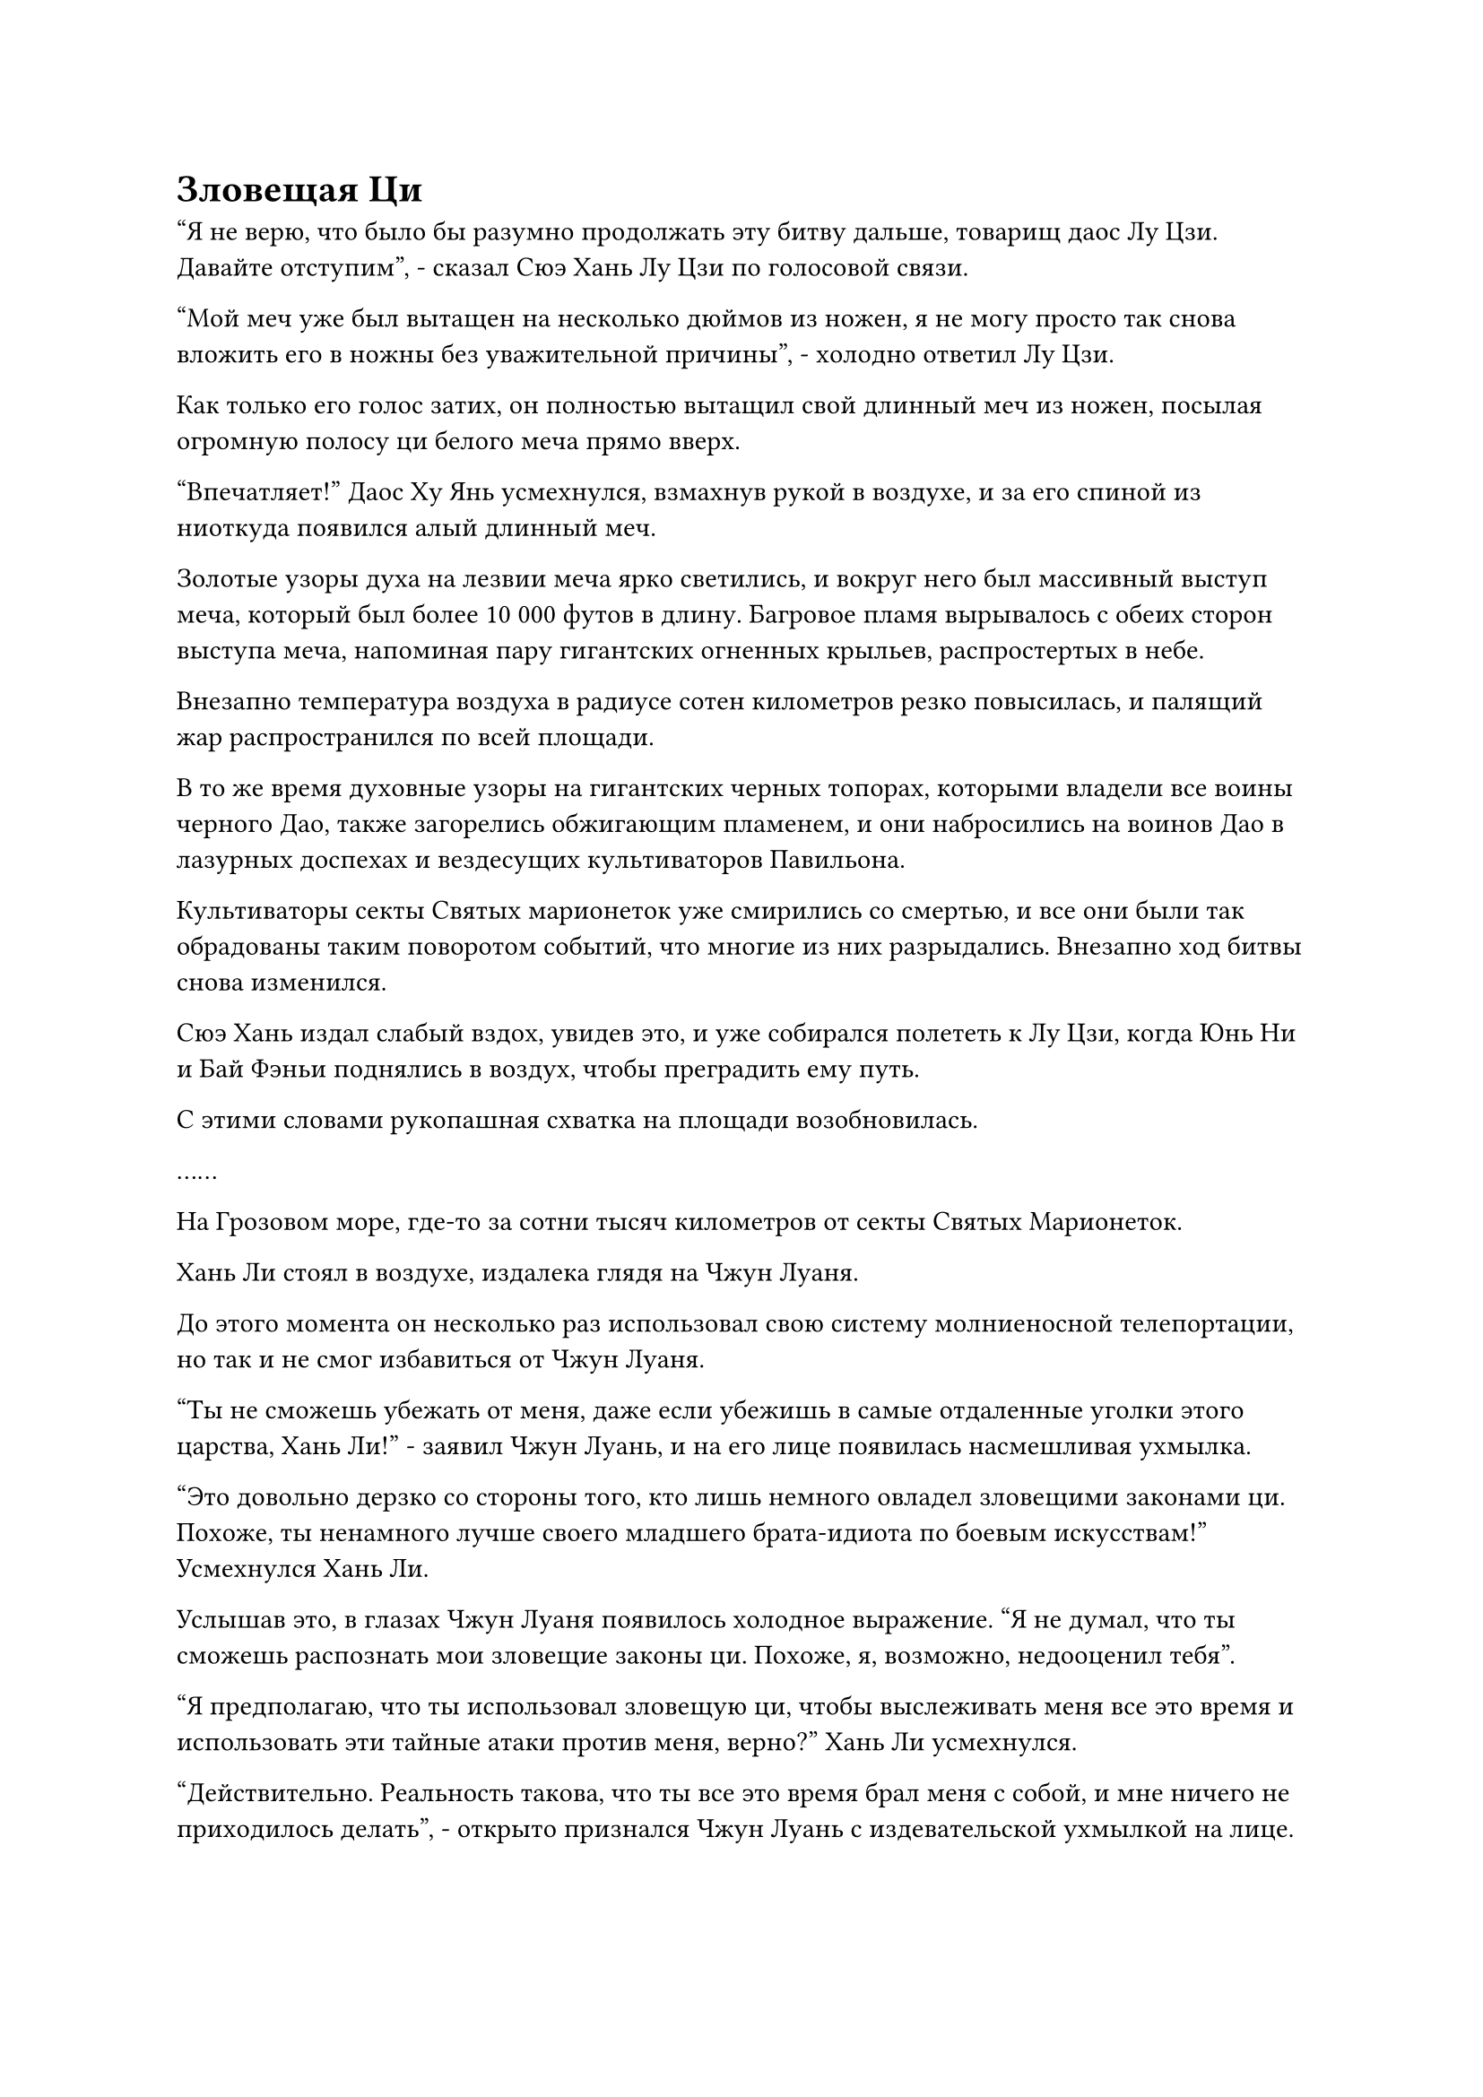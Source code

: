 = Зловещая Ци

"Я не верю, что было бы разумно продолжать эту битву дальше, товарищ даос Лу Цзи. Давайте отступим", - сказал Сюэ Хань Лу Цзи по голосовой связи.

"Мой меч уже был вытащен на несколько дюймов из ножен, я не могу просто так снова вложить его в ножны без уважительной причины", - холодно ответил Лу Цзи.

Как только его голос затих, он полностью вытащил свой длинный меч из ножен, посылая огромную полосу ци белого меча прямо вверх.

"Впечатляет!" Даос Ху Янь усмехнулся, взмахнув рукой в воздухе, и за его спиной из ниоткуда появился алый длинный меч.

Золотые узоры духа на лезвии меча ярко светились, и вокруг него был массивный выступ меча, который был более 10 000 футов в длину. Багровое пламя вырывалось с обеих сторон выступа меча, напоминая пару гигантских огненных крыльев, распростертых в небе.

Внезапно температура воздуха в радиусе сотен километров резко повысилась, и палящий жар распространился по всей площади.

В то же время духовные узоры на гигантских черных топорах, которыми владели все воины черного Дао, также загорелись обжигающим пламенем, и они набросились на воинов Дао в лазурных доспехах и вездесущих культиваторов Павильона.

Культиваторы секты Святых марионеток уже смирились со смертью, и все они были так обрадованы таким поворотом событий, что многие из них разрыдались. Внезапно ход битвы снова изменился.

Сюэ Хань издал слабый вздох, увидев это, и уже собирался полететь к Лу Цзи, когда Юнь Ни и Бай Фэньи поднялись в воздух, чтобы преградить ему путь.

С этими словами рукопашная схватка на площади возобновилась.

……

На Грозовом море, где-то за сотни тысяч километров от секты Святых Марионеток.

Хань Ли стоял в воздухе, издалека глядя на Чжун Луаня.

До этого момента он несколько раз использовал свою систему молниеносной телепортации, но так и не смог избавиться от Чжун Луаня.

"Ты не сможешь убежать от меня, даже если убежишь в самые отдаленные уголки этого царства, Хань Ли!" - заявил Чжун Луань, и на его лице появилась насмешливая ухмылка.

"Это довольно дерзко со стороны того, кто лишь немного овладел зловещими законами ци. Похоже, ты ненамного лучше своего младшего брата-идиота по боевым искусствам!" Усмехнулся Хань Ли.

Услышав это, в глазах Чжун Луаня появилось холодное выражение. "Я не думал, что ты сможешь распознать мои зловещие законы ци. Похоже, я, возможно, недооценил тебя".

"Я предполагаю, что ты использовал зловещую ци, чтобы выслеживать меня все это время и использовать эти тайные атаки против меня, верно?" Хань Ли усмехнулся.

"Действительно. Реальность такова, что ты все это время брал меня с собой, и мне ничего не приходилось делать", - открыто признался Чжун Луань с издевательской ухмылкой на лице.

Выражение лица Хань Ли не изменилось, когда он услышал это, но внутренне он был довольно заинтригован.

На самом деле он мало что знал о законах зловещей ци, поскольку это был очень необычный тип законов, поэтому он не был знаком с тем, что в нем особенного.

Та черная нить, которую Чжун Луань вонзил в его тело ранее, была той, которая проявилась из зловещих законов ци, и благодаря ей он, казалось, мог отслеживать свое местоположение и телепортироваться на свою сторону.

Помимо этого, Хань Ли также мог ясно ощущать бурную и зловещую энергию, накапливающуюся в его сердце. Даже с его огромным духовным чутьем, он не мог насильственно подавить ее, и чем больше он пытался это сделать, тем быстрее росла эта зловещая энергия.

У Хань Ли было ощущение, что как только эта зловещая энергия достигнет определенной точки, именно тогда его противник нанесет свой смертельный удар. Следовательно, лучшим способом действий было бы закончить эту битву как можно скорее.

Помня об этом, Хань Ли взмахнул рукавом в воздухе, чтобы призвать свою Истинную ось Тяжелой воды во вспышке черного света, а затем швырнул ее прямо в Чжун Луаня.

Слабая улыбка появилась на лице Чжун Луана, и вместо того, чтобы предпринять какие-либо меры уклонения, он полетел прямо к оси.

В тот момент, когда Истинная ось Тяжелой Воды была готова врезаться в его тело, он снова превратился в облако черного тумана, что позволило ему пройти сквозь него совершенно невредимым.

Увидев это, Хань Ли немедленно наложил ручную печать, и руна Дао воды на Истинной оси Тяжелой воды начала ярко светиться, в то время как сама ось увеличилась примерно вдвое по сравнению с первоначальным размером и начала быстро вращаться.

Вся духовная ци, присущая воде, в этом районе была взбудоражена осью, которая выпускала всплески невероятно мощной разрывающей силы, и это не заняло много времени, прежде чем на поверхности моря сформировался огромный вихрь.

Внезапно облако черного тумана, в которое превратился Чжун Луань, было втянуто в вихрь, быстро исчезнув в нем прежде, чем он успел среагировать.

Однако Хань Ли знал, что это еще далеко не конец битвы, и он сделал приглашающее движение, чтобы притянуть Истинную Ось Тяжелой Воды обратно к себе, где она зависла в воздухе перед ним.

В результате водоворот, поднявшийся до небес, каскадом обрушился обратно в море, подняв при этом серию массивных волн.

Однако, даже после того, как волны полностью утихли, Чжун Луана все еще нигде не было видно.

Брови Хань Ли слегка нахмурились, когда он увидел это. Только что в его сердце необъяснимо, без всякого предупреждения, поднялась волна агрессии, и струйки черного тумана также начали просачиваться из его глабеллы.

Прямо в этот момент в морской воде внизу внезапно появилась черная тень, очень похожая на чернила кальмара, и она быстро распространилась, окрасив всю морскую воду в радиусе более 10 000 футов в черный цвет.

Черные волны начали непрерывно взбиваться на поверхности моря, а изнутри вырывались клочья черного тумана.

Внезапно со всех сторон поднялась серия огромных волн, похожих на гигантский черный цветок, и его лепестки сомкнулись вокруг Хань Ли, пытаясь поглотить его целиком.

Хань Ли немедленно попытался предпринять меры уклонения, но именно в этот момент вспышка черного света внезапно появилась на его глабелле, и он был поражен вспышкой острой боли в своем сознании.

В результате он был на мгновение обездвижен, и прежде чем он смог сделать что-либо еще, он был полностью окутан черной волной вместе со своей Истинной Осью Тяжелой Воды.

Хань Ли осмотрел свое окружение и обнаружил, что находится в совершенно непроглядном пространстве.

Используя свои духовные глаза Brightsight, он смог увидеть клочья черного тумана, парящие в воздухе вокруг него, но он не мог видеть очень далеко сквозь него.

В то же время он обнаружил, что его духовное чутье также было сильно ограничено, и в этот момент все, что он мог ощущать, - это кажущееся безграничным пространство зловещей ци вокруг него.

Он глубоко вздохнул, прежде чем взмахнуть рукавом в воздухе, и его Истинная ось Тяжелой воды немедленно начала быстро вращаться, прежде чем устремиться вперед.

Раздался глухой удар, когда Истинная ось Тяжелой Воды ударилась о стену воды, которая несколько раз сильно содрогнулась, прежде чем выпустить клочья черного тумана, которые поймали Истинную Ось Тяжелой воды в ловушку, полностью обездвижив ее.

Чем больше бессмертной духовной силы он пытался вложить в Истинную Ось Тяжелой Воды, тем крепче окружающие клочья черного тумана привязывались к оси.

Брови Хань Ли слегка нахмурились, когда он сделал ручную печать одной рукой, и лазурный длинный меч вылетел из его рукава, затем разделился на 72 Лазурных Бамбуковых Облачных меча во вспышке лазурного света, прежде чем разлететься во все стороны.

Каждый меч светился лазурным светом, который высвобождал больше лазурных выступов мечей, составляя несколько тысяч выступов мечей, которые мгновенно заполнили все окружающее пространство.

Если бы в этот момент кто-нибудь находился за пределами этого чернильно-черного пространства, то он смог бы увидеть, что это был черный шар диаметром более 1000 футов, и он парил над морем, постоянно поглощая чернильно-черную морскую воду внизу.

В то же время на поверхности черного шара непрерывно появлялись бесчисленные выпуклости, придавая ему неправильную форму и делая похожим на шипастый черный шар.

В небе недалеко от остроконечного шара парил черный журавль с золотой короной и металлически-черным оперением, имевшим слабый огненный отблеск, указывающий на то, что это было необычное существо.

На спине журавля сидел Чжун Луань, скрестив ноги. Его черная сабля лежала поперек его рук, и он пристально смотрел на черный шар впереди.

Все духовные узоры на поверхности черной сабли непрерывно вспыхивали, и черная ци также струилась по ее лезвию.

"Он поднимает там настоящий переполох, хозяин", - сказал черный журавль высоким голосом, поворачивая голову лицом к Чжун Луану.

"Неважно. Чем яростнее он будет сопротивляться, тем быстрее соберется зловещая аура, и тем больше моя зловещая аура разъест его. Когда он будет полностью истощен, вот тогда мы положим конец его жизни", - ответил Чжун Луань с улыбкой.

"Нам не пришлось бы проходить через столько неприятностей, если бы мы не пытались раскрыть секреты, которые он скрывает. Он ни за что не смог бы противостоять вашему Бессмертному Убийственному клинку Черного Императора, мастер", - сказал черный журавль подобострастным голосом.

"Мне действительно любопытно узнать секреты, которые Фан Пан так отчаянно пытался раскрыть. Если я смогу раскрыть все эти секреты, это, безусловно, будет стоить всех дополнительных затрат времени и усилий, которые я вкладываю в это", - сказал Чжун Луан.

Пока они вдвоем беседовали друг с другом, волнение в черном шаре постепенно начало утихать, пока не утихло полностью, и к этому моменту вся черная морская вода уже была слита в черный шар.

Однако, как ни странно, черный шар не только не стал больше, но и значительно уменьшился в размерах, и в этот момент он напоминал гигантский черный кристалл.

"Похоже, самое время", - объявил Чжун Луань, поднимаясь на ноги на спине черного журавля, затем подпрыгнул в воздух и подлетел к черному шару, прежде чем осторожно положить на него руку.

Вспышка черного света внезапно появилась в центре его ладони, прежде чем превратиться в черный вихрь, и столб черного дыма немедленно вырвался из черного шара, прежде чем войти в тело Чжун Луана через вихрь.

По мере того как появлялось все больше и больше черного дыма, черный шар уменьшался все больше и больше, и постепенно стала видна фигура Хань Ли.

В этот момент все его тело было полностью напряжено и неподвижно, а глаза плотно закрыты. Зловещая нить закона ци на его глабелле уже исчезла, сменившись чернильно-черной зловещей руной, которая выглядела так, как будто стала частью его тела.

72 Лазурных Бамбуковых Облачных Меча и Истинная Ось Тяжелой Воды рядом с ним были окутаны тонким слоем черного кристалла, и они изо всех сил пытались вырваться на свободу, но не могли этого сделать.

Чжун Луань удовлетворенно кивнул, увидев это, затем указал пальцем на зловещую руну на глабелле Хань Ли.

Как только кончик его пальца соприкоснулся бы со зловещей руной, все секреты, скрытые в сознании Хань Ли, немедленно были бы полностью раскрыты ему.

Однако прямо в этот момент глаза Хань Ли внезапно распахнулись, и в его зрачках появилась вспышка синего света. Затем из его глабеллы вылетела полупрозрачная нить, разрушившая зловещую руну, прежде чем устремиться прямо к глабелле Чжун Луана.

*Probably missing and end here*

#pagebreak()